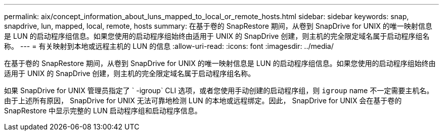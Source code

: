 ---
permalink: aix/concept_information_about_luns_mapped_to_local_or_remote_hosts.html 
sidebar: sidebar 
keywords: snap, snapdrive, lun, mapped, local, remote, hosts 
summary: 在基于卷的 SnapRestore 期间，从卷到 SnapDrive for UNIX 的唯一映射信息是 LUN 的启动程序组信息。如果您使用的启动程序组始终由适用于 UNIX 的 SnapDrive 创建，则主机的完全限定域名属于启动程序组名称。 
---
= 有关映射到本地或远程主机的 LUN 的信息
:allow-uri-read: 
:icons: font
:imagesdir: ../media/


[role="lead"]
在基于卷的 SnapRestore 期间，从卷到 SnapDrive for UNIX 的唯一映射信息是 LUN 的启动程序组信息。如果您使用的启动程序组始终由适用于 UNIX 的 SnapDrive 创建，则主机的完全限定域名属于启动程序组名称。

如果 SnapDrive for UNIX 管理员指定了 ` -igroup` CLI 选项，或者您使用手动创建的启动程序组，则 `igroup` name 不一定需要主机名。由于上述所有原因， SnapDrive for UNIX 无法可靠地检测 LUN 的本地或远程绑定。因此， SnapDrive for UNIX 会在基于卷的 SnapRestore 中显示完整的 LUN 启动程序组和启动程序信息。
